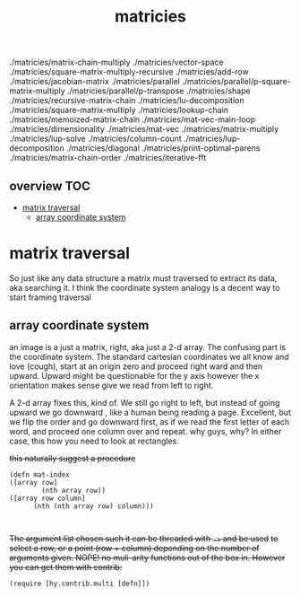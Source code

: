 # _*_ mode:org _*_
#+TITLE: matricies
#+STARTUP: indent
#+OPTIONS: toc:nil


 ./matricies/matrix-chain-multiply
 ./matricies/vector-space
 ./matricies/square-matrix-multiply-recursive
 ./matricies/add-row
 ./matricies/jacobian-matrix
 ./matricies/parallel
 ./matricies/parallel/p-square-matrix-multiply
 ./matricies/parallel/p-transpose
 ./matricies/shape
 ./matricies/recursive-matrix-chain
 ./matricies/lu-decomposition
 ./matricies/square-matrix-multiply
 ./matricies/lookup-chain
 ./matricies/memoized-matrix-chain
 ./matricies/mat-vec-main-loop
 ./matricies/dimensionality
 ./matricies/mat-vec
 ./matricies/matrix-multiply
 ./matricies/lup-solve
 ./matricies/column-count
 ./matricies/lup-decomposition
 ./matricies/diagonal
 ./matricies/print-optimal-parens
 ./matricies/matrix-chain-order
 ./matricies/iterative-fft


** overview                                                             :TOC:
- [[#matrix-traversal][matrix traversal]]
  - [[#array-coordinate-system][array coordinate system]]

* matrix traversal

So just like any data structure a matrix must traversed to extract its
data, aka searching it.  I think the coordinate system analogy is a
decent way to start framing traversal


** array coordinate system

 an image is a just a matrix, right, aka just a 2-d array.  The
 confusing part is the coordinate system.  The standard cartesian
 coordinates we all know and love (cough), start at an origin zero and
 proceed right ward and then upward.  Upward might be questionable for
 the y axis however the x orientation makes sense give we read from
 left to right.

 A 2-d array fixes this, kind of.  We still go right to left, but
 instead of going upward we go downward , like a human being reading a
 page.  Excellent, but we flip the order and go downward first, as if
 we read the first letter of each word, and proceed one column over and
 repeat.  why guys, why?  In either case, this how you need to look at rectangles.


 +this naturally suggest a procedure+
 #+BEGIN_SRC hy
   (defn mat-index 
   ([array row]
           (nth array row))
   ([array row column]
         (nth (nth array row) column)))


 #+END_SRC

 +The argument list chosen such it can be threaded with ~->~ and be used+
 +to select a row, or a point (row + column) depending on the number of+
 +arguments given.  NOPE!  no muli-arity functions out of the box in.
 However you can get them with contrib:+

 #+BEGIN_SRC hy
 (require [hy.contrib.multi [defn]])
 #+END_SRC

